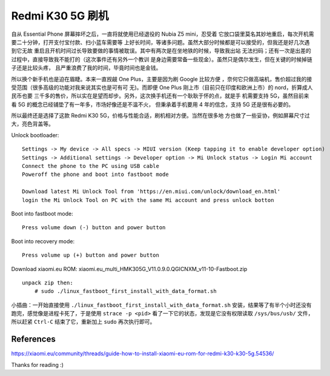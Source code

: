 Redmi K30 5G 刷机
=================

自从 Essential Phone 屏幕摔坏之后，一直将就使用已经退役的 Nubia Z5 mini，忍受着
它放口袋里莫名其妙地重启，每次开机需要二十分钟，打开支付宝付款、扫小蓝车需要等
上好长时间，等诸多问题。虽然大部分时候都是可以接受的，但我还是好几次遇到它无故
重启且开机时间过长导致要做的事情被耽误。其中有两次是在坐地铁的时候，导致我出站
无法扫码；还有一次是出差的过程中，直接导致我不能打的（这次事件还有另外一个教训
是身边需要常备一些现金）。虽然只是偶尔发生，但在关键的时候掉链子还是比较头疼，
且严重浪费了我的时间，毕竟时间也是金钱。

所以换个新手机也是迫在眉睫。本来一直觊觎 One Plus，主要是因为刷 Google 比较方便
，奈何它只做高端机，售价超过我的接受范围（很多高级的功能对我来说其实也是可有可
无)。而即便 One Plus 刚上市（目前只在印度和欧洲上市）的 nord，折算成人民币也要
三千多的售价，所以实在是望而却步。另外，这次换手机还有一个耿耿于怀的点，就是手
机需要支持 5G，虽然目前来看 5G 的概念已经铺垫了有一年多，市场好像还是不温不火，
但秉承着手机要用 4 年的信念，支持 5G 还是很有必要的。

所以最终还是选择了这款 Redmi K30 5G，价格与性能合适，刷机相对方便。当然在很多地
方也做了一些妥协，例如屏幕尺寸过大，亮色背盖等。

Unlock bootloader: ::

    Settings -> My device -> All specs -> MIUI version (Keep tapping it to enable developer option)
    Settings -> Additional settings -> Developer option -> Mi Unlock status -> Login Mi account
    Connect the phone to the PC using USB cable
    Poweroff the phone and boot into fastboot mode

    Download latest Mi Unlock Tool from 'https://en.miui.com/unlock/download_en.html'
    login the Mi Unlock Tool on PC with the same Mi account and press unlock botton

Boot into fastboot mode: ::

    Press volume down (-) button and power button

Boot into recovery mode: ::

    Press volume up (+) button and power button

Download xiaomi.eu ROM: xiaomi.eu_multi_HMK305G_V11.0.9.0.QGICNXM_v11-10-Fastboot.zip ::

    unpack zip then:
        # sudo ./linux_fastboot_first_install_with_data_format.sh

小插曲：一开始直接使用 ``./linux_fastboot_first_install_with_data_format.sh``
安装，结果等了有半个小时还没有跑完，感觉像是进程卡死了，于是使用 ``strace -p
<pid>`` 看了一下它的状态，发现是它没有权限读取 ``/sys/bus/usb/`` 文件，所以赶紧
``Ctrl-C`` 结束了它，重新加上 ``sudo`` 再次执行即可。


References
----------

https://xiaomi.eu/community/threads/guide-how-to-install-xiaomi-eu-rom-for-redmi-k30-k30-5g.54536/

Thanks for reading :)
